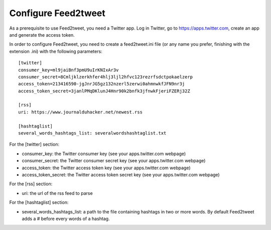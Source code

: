 Configure Feed2tweet
====================

As a prerequisite to use Feed2tweet, you need a Twitter app. Log in Twitter, go to https://apps.twitter.com, create an app and generate the access token.

In order to configure Feed2tweet, you need to create a feed2tweet.ini file (or any name you prefer, finishing with the extension .ini) with the following parameters::

    [twitter]
    consumer_key=ml9jaiBnf3pmU9uIrKNIxAr3v
    consumer_secret=8Cmljklzerkhfer4hlj3ljl2hfvc123rezrfsdctpokaelzerp
    access_token=213416590-jgJnrJG5gz132nzerl5zerwi0ahmnwkfJFN9nr3j
    access_token_secret=3janlPMqDKlunJ4Hnr90k2bnfk3jfnwkFjeriFZERj32Z

    [rss]
    uri: https://www.journalduhacker.net/newest.rss

    [hashtaglist]
    several_words_hashtags_list: severalwordshashtaglist.txt

For the [twitter] section:

- consumer_key: the Twitter consumer key (see your apps.twitter.com webpage)
- consumer_secret: the Twitter consumer secret key (see your apps.twitter.com webpage)
- access_token: the Twitter access token key (see your apps.twitter.com webpage)
- access_token_secret: the Twitter access token secret key (see your apps.twitter.com webpage)

For the [rss] section:

- uri: the url of the rss feed to parse

For the [hashtaglist] section:

- several_words_hashtags_list: a path to the file containing hashtags in two or more words. By default Feed2tweet adds a # before every words of a hashtag.
